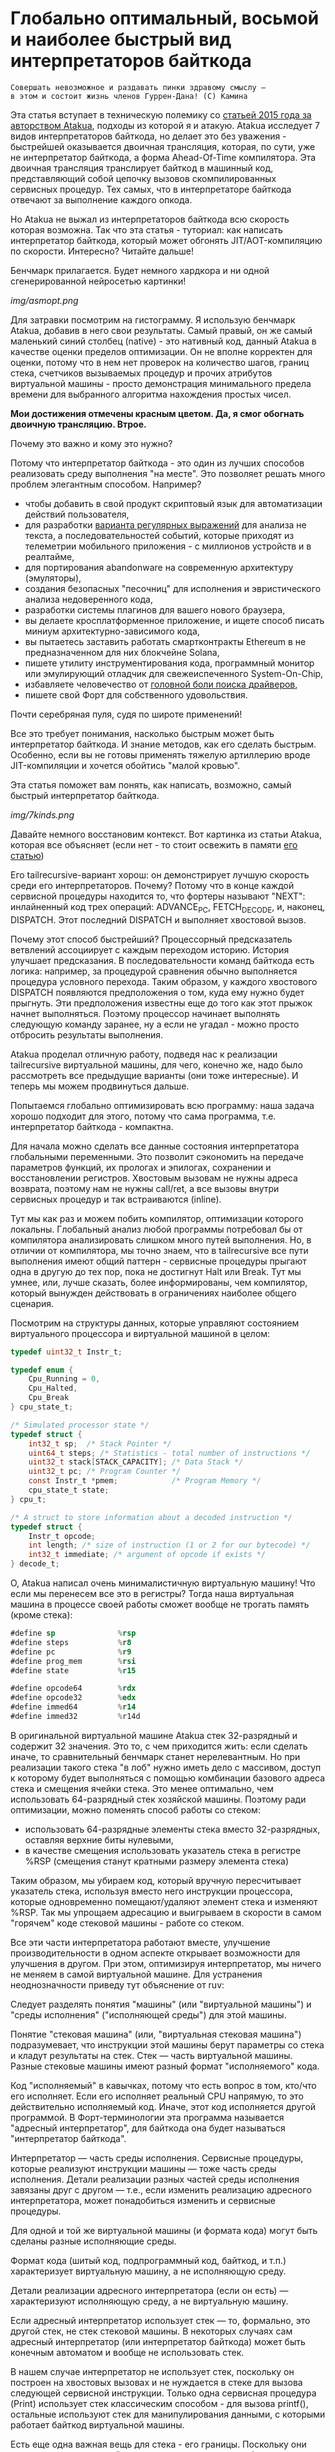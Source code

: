 
* Глобально оптимальный, восьмой и наиболее быстрый вид интерпретаторов байткода


#+BEGIN_EXAMPLE
Совершать невозможное и раздавать пинки здравому смыслу —
в этом и состоит жизнь членов Гуррен-Дана! (C) Камина
#+END_EXAMPLE

Эта статья вступает в техническую полемику со [[https://habr.com/ru/companies/intel/articles/261665/][статьей 2015 года за авторством Atakua]], подходы из которой я и атакую. Atakua исследует 7 видов интерпретаторов байткода, но делает это без уважения - быстрейшей оказывается двоичная трансляция, которая, по сути, уже не интерпретатор байткода, а форма Ahead-Of-Time компилятора. Эта двоичная трансляция транслирует байткод в машинный код, представляющий собой цепочку вызовов скомпилированных сервисных процедур. Тех самых, что в интерпретаторе байткода отвечают за выполнение каждого опкода.

Но Atakua не выжал из интерпретаторов байткода всю скорость которая возможна. Так что эта статья - туториал: как написать интерпретатор байткода, который может обгонять JIT/AOT-компиляцию по скорости. Интересно? Читайте дальше!

Бенчмарк прилагается. Будет немного хардкора и ни одной сгенерированной нейросетью картинки!

  [[img/asmopt.png]]

Для затравки посмотрим на гистограмму. Я использую бенчмарк Atakua, добавив в него свои результаты. Самый правый, он же самый маленький синий столбец (native) - это нативный код, данный Atakua в качестве оценки пределов оптимизации. Он не вполне корректен для оценки, потому что в нем нет проверок на количество шагов, границ стека, счетчиков вызываемых процедур и прочих атрибутов виртуальной машины - просто демонстрация минимального предела времени для выбранного алгоритма нахождения простых чисел.

*Мои достижения отмечены красным цветом. Да, я смог обогнать двоичную трансляцию. Втрое.*

Почему это важно и кому это нужно?

Потому что интерпретатор байткода - это один из лучших способов реализовать среду выполнения "на месте". Это позволяет решать много проблем элегантным способом. Например?
- чтобы добавить в свой продукт скриптовый язык для автоматизации действий пользователя,
- для разработки [[https://habr.com/ru/companies/badoo/articles/433054/][варианта регулярных выражений]] для анализа не текста, а последовательностей событий, которые приходят из телеметрии мобильного приложения - с миллионов устройств и в реалтайме,
- для портирования abandonware на современную архитектуру (эмуляторы),
- создания безопасных "песочниц" для исполнения и эвристического анализа недоверенного кода,
- разработки системы плагинов для вашего нового браузера,
- вы делаете кросплатформенное приложение, и ищете способ писать миниум архитектурно-зависимого кода,
- вы пытаетесь заставить работать смартконтракты Ethereum в не предназначенном для них блокчейне Solana,
- пишете утилиту инструментирования кода, программный монитор или эмулирующий отладчик для свежеиспеченного System-On-Chip,
- избавляете человечество от [[https://en.wikipedia.org/wiki/Open_Firmware][головной боли поиска драйверов]],
- пишете свой Форт для собственного удовольствия.

Почти серебряная пуля, судя по широте применений!

Все это требует понимания, насколько быстрым может быть интерпретатор байткода. И знание методов, как его сделать быстрым. Особенно, если вы не готовы применять тяжелую артиллерию вроде JIT-компиляции и хочется обойтись "малой кровью".

Эта статья поможет вам понять, как написать, возможно, самый быстрый интерпретатор байткода.

  [[img/7kinds.png]]

Давайте немного восстановим контекст. Вот картинка из статьи Atakua, которая все объясняет (если нет - то стоит освежить в памяти [[https://habr.com/ru/companies/intel/articles/261665/][его статью]])

Его tailrecursive-вариант хорош: он демонстрирует лучшую скорость среди его интерпретаторов. Почему? Потому что в конце каждой сервисной процедуры находится то, что фортеры называют "NEXT": инлайненный код трех операций: ADVANCE_PC, FETCH_DECODE, и, наконец, DISPATCH. Этот последний DISPATCH и выполняет хвостовой вызов.

Почему этот способ быстрейший? Процессорный предсказатель ветвлений ассоциирует с каждым переходом историю. История улучшает предсказания. В последовательности команд байткода есть логика: например, за процедурой сравнения обычно выполняется процедура условного перехода. Таким образом, у каждого хвостового DISPATCH появляются предположения о том, куда ему нужно будет прыгнуть. Эти предположения известны еще до того как этот прыжок начнет выполняться. Поэтому процессор начинает выполнять следующую команду заранее, ну а если не угадал - можно просто отбросить результаты выполнения.

Atakua проделал отличную работу, подведя нас к реализации tailrecursive виртуальной машины, для чего, конечно же, надо было рассмотреть все предыдущие варианты (они тоже интересные). И теперь мы можем продвинуться дальше.

Попытаемся глобально оптимизировать всю программу: наша задача хорошо подходит для этого, потому что сама программа, т.е. интерпретатор байткода - компактна.

Для начала можно сделать все данные состояния интерпретатора глобальными переменными. Это позволит сэкономить на передаче параметров функций, их прологах и эпилогах, сохранении и восстановлении регистров. Хвостовым вызовам не нужны адреса возврата, поэтому нам не нужны call/ret, а все вызовы внутри сервисных процедур и так встраиваются (inline).

Тут мы как раз и можем побить компилятор, оптимизации которого локальны. Глобальный анализ любой программы потребовал бы от компилятора анализировать слишком много путей выполнения. Но, в отличии от компилятора, мы точно знаем, что в tailrecursive все пути выполнения имеют общий паттерн - сервисные процедуры прыгают одна в другую до тех пор, пока не достигнут Halt или Break. Тут мы умнее, или, лучше сказать, более информированы, чем компилятор, который вынужден действовать в ограничениях наиболее общего сценария.

Посмотрим на структуры данных, которые управляют состоянием виртуального процессора и виртуальной машиной в целом:

#+BEGIN_SRC c
  typedef uint32_t Instr_t;

  typedef enum {
      Cpu_Running = 0,
      Cpu_Halted,
      Cpu_Break
  } cpu_state_t;

  /* Simulated processor state */
  typedef struct {
      int32_t sp;  /* Stack Pointer */
      uint64_t steps; /* Statistics - total number of instructions */
      uint32_t stack[STACK_CAPACITY]; /* Data Stack */
      uint32_t pc; /* Program Counter */
      const Instr_t *pmem;            /* Program Memory */
      cpu_state_t state;
  } cpu_t;

  /* A struct to store information about a decoded instruction */
  typedef struct {
      Instr_t opcode;
      int length; /* size of instruction (1 or 2 for our bytecode) */
      int32_t immediate; /* argument of opcode if exists */
  } decode_t;
#+END_SRC

О, Atakua написал очень минималистичную виртуальную машину! Что если мы перенесем все это в регистры? Тогда наша виртуальная машина в процессе своей работы сможет вообще не трогать память (кроме стека):

#+BEGIN_SRC asm
  #define sp              %rsp
  #define steps           %r8
  #define pc              %r9
  #define prog_mem        %rsi
  #define state           %r15

  #define opcode64        %rdx
  #define opcode32        %edx
  #define immed64         %r14
  #define immed32         %r14d
#+END_SRC

В оригинальной виртуальной машине Atakua стек 32-разрядный и содержит 32 значения. Это то, с чем приходится жить: если сделать иначе, то сравнительный бенчмарк станет нерелевантным. Но при реализации такого стека "в лоб" нужно иметь дело с массивом, доступ к которому будет выполняться с помощью комбинации базового адреса стека и смещения ячейки стека. Это менее оптимально, чем использовать 64-разрядный стек хозяйской машины. Поэтому ради оптимизации, можно поменять способ работы со стеком:
- использовать 64-разрядные элементы стека вместо 32-разрядных, оставляя верхние биты нулевыми,
- в качестве смещения использовать указатель стека в регистре %RSP (смещения станут кратными размеру элемента стека)

Таким образом, мы убираем код, который вручную пересчитывает указатель стека, используя вместо него инструкции процессора, которые одновременно помещают/удаляют элемент стека и изменяют %RSP. Так мы упрощаем адресацию и выигрываем в скорости в самом "горячем" коде стековой машины - работе со стеком.

Все эти части интерпретатора работают вместе, улучшение производительности в одном аспекте открывает возможности для улучшения в другом. При этом, оптимизируя интерпретатор, мы ничего не меняем в самой виртуальной машине. Для устранения неоднозначности приведу тут объяснение от ruv:

Следует разделять понятия "машины" (или "виртуальной машины") и "среды исполнения" ("исполняющей среды") для этой машины.

Понятие "стековая машина" (или, "виртуальная стековая машина") подразумевает, что инструкции этой машины берут параметры со стека и кладут результаты на стек. Стек — часть виртуальной машины. Разные стековые машины имеют разный формат "исполняемого" кода.

Код "исполняемый" в кавычках, потому что есть вопрос в том, кто/что его исполняет. Если его исполняет реальный CPU напрямую, то это действительно исполняемый код. Иначе, этот код исполняется другой программой. В Форт-терминологии эта программа называется "адресный интерпретатор", для байткода она будет называться "интерпретатор байткода".

Интерпретатор — часть среды исполнения. Сервисные процедуры, которые реализуют инструкции машины — тоже часть среды исполнения. Детали реализации разных частей среды исполнения завязаны друг с другом — т.е., если изменить реализацию адресного интерпретатора, может понадобиться изменить и сервисные процедуры.

Для одной и той же виртуальной машины (и формата кода) могут быть сделаны разные исполняющие среды.

Формат кода (шитый код, подпрограммный код, байткод, и т.п.) характеризует виртуальную машину, а не исполняющую среду.

Детали реализации адресного интерпретатора (если он есть) — характеризуют исполняющую среду, а не виртуальную машину.

Если адресный интерпретатор использует стек — то, формально, это другой стек, не стек стековой машины. В некоторых случаях сам адресный интерпретатор (или интерпретатор байткода) может быть конечным автоматом и вообще не использовать стек.

В нашем случае интерпретатор не использует стек, поскольку он построен на хвостовых вызовах и не нуждается в стеке для вызова следующей сервисной инструкции. Только одна сервисная процедура (Print) использует стек классическим способом - для вызова printf(), остальные используют стек для манипулирования данными, с которыми работает байткод виртуальной машины.

Есть еще одна важная вещь для стека - его границы. Поскольку они проверяются при каждой операции со стеком, мы тем более должны положить их в регистры. Значения границ должны быть вычислены при старте виртуальной машины, перед началом исполнения байткода.

#+BEGIN_SRC asm
  /* Удобно запомнить, если воспринимать "b" в имени регистра как "border" */
  #define stack_max       %rbp
  #define stack_min       %rbx
#+END_SRC

Что еще (часто используемого) можно положить в регистры, чтобы интерпретатор работал быстрее? Остались две вещи: первая - это ограничение на количество шагов которое может сделать интерпретатор, а вторая - это базовый адрес массива указателей на процедуры. Каждая из этих процедур обслуживает свой опкод виртуальной машины.

#+BEGIN_SRC asm
  #define steplimit       %rcx
  #define routines        %rdi
#+END_SRC

Отлично! Мы разместили все переменные в регистрах и у нас даже остались лишние регистры. Два из них можно занять под часто используемые константы:

#+BEGIN_SRC asm
  # 1 = Cpu_Halted
  #define one             %r11
  # 2 = Cpu_Break
  #define two             %r12
#+END_SRC

И еще остается два регистра, которые можно использовать чтобы кэшировать два верхних элемента стека. Это используется при реализации форт-машин и помогает улучшить производительность часто выполняемых SWAP и OVER. Ниже я покажу эту технику в деталях.

#+BEGIN_SRC asm
  #define top             %rax
  #define subtop          %r10
#+END_SRC

Обратите внимания на выбор %RAX в качестве регистра, который кэширует вершину стека (top). Некоторые машинные команды, такие как DIV, используют регистр %RAX в качестве неявного операнда. И если мы уже имеем операнд на вершине стека, его не придется загружать, что сэкономит нам одну команду ассемблера в реализации сервисной процедуры MOD далее.

Итак, мы заняли все регистры, кроме одного. Назовем его "аккумулятор" и будем использовать в случае необходимости:

#+BEGIN_SRC asm
  # define acc            %r13
#+END_SRC


#+BEGIN_EXAMPLE
  И на третий день Бог создал "Ремингтон" со скользящим затвором,
  чтобы человек стрелял в динозавров и прикладных программистов...
  Аминь! (с)
#+END_EXAMPLE

"Но подождите!" - скажет человек с компилятором, - "Разве мы можем вручную распределить все регистры, не оставив ни одного компилятору? Даже Atakua в своей двоичной трансляции прибил только одну переменную к регистру %r15!

Рекомендация компилятору привязать одну глобальную переменную к регистру - это всего-лишь рекомендация, и компилятор может ее проигнорировать. Но вот прибить все регистры - это уже троллинг. Поэтому, пощадим чувства компилятора и расчехлим ассемблер. Какой ассемблер использовать? Конечно мы будем использовать ассемблер, предназначенный служить бэкендом GCC, а не для того чтобы на нем писал человек. Ассемблер с вывернутым наизнанку порядком операндов, настолько взрывоопасный, что это даже отражено в его названии: GAS.

Итак, каждая сервисная процедура у Atakua заканчивается следующей последовательностью:

#+BEGIN_SRC c
  ADVANCE_PC();
  ,*pdecoded = fetch_decode(pcpu);
  DISPATCH();
#+END_SRC

..и этот код повторяется чуть менее чем везде и представляет собой отличного кандидата для оптимизации. Что же в нем происходит?

#+BEGIN_SRC c
  #define DISPATCH() service_routines[pdecoded->opcode](pcpu, pdecoded);

  #define ADVANCE_PC() do {               \
    pcpu->pc += pdecoded->length;         \
    pcpu->steps++;                        \
    if (pcpu->state != Cpu_Running        \
          || pcpu->steps >= steplimit)    \
       return;                            \
    } while(0);

  static inline decode_t fetch_decode(cpu_t *pcpu) {
    return decode(fetch_checked(pcpu), pcpu);
  }
#+END_SRC

Decode помещает текущую инструкцию в переменную opcode и вычисляет её длину. Если инструкция имеет непосредственный операнд, который следует за ней, то он помещается в переменную immediate. fetch_checked проверят не вышел ли program_counter за пределы байткода программы:

#+BEGIN_SRC c
  static inline Instr_t fetch_checked(cpu_t *pcpu) {
      if (!(pcpu->pc < PROGRAM_SIZE)) {
          printf("PC out of bounds\n");
          pcpu->state = Cpu_Break;
          return Instr_Break;
      }
      return fetch(pcpu);
  }
#+END_SRC

Пожалуй я лучше не буду показывать вам, во что превращает этот код компилятор (нас могут читать дети!): даже на высоких уровнях оптимизации на это без слез не взглянешь. Многие сейчас говорят, что компиляторы теперь гораздо лучше в оптимизации, чем человек. Но я подозреваю, что это потому, что пока средний компилятор умнел, тот человек, с которым он соревновался, занимался неизвестно чем. Что и говорить, если в наши дни некоторые разработчики виртуальных машин даже позволяют себе иметь семью!

Итак, мы будем следовать пути, который проложил Atakua: использование макросов ассемблера заменит нам inline для целей встраивания кода. Для быстрого визуального распознавания я буду именовать их большими буквами.

#+BEGIN_SRC asm
  .macro FETCH_DECODE
      FETCH_CHECKED
      DECODE
  .endm
#+END_SRC

Эти двое: FETCH_CHECKED и DECODE - всегда ходят парой.

#+BEGIN_SRC asm
  .macro FETCH_CHECKED
      .if MAX_PROGRAM_SIZE_CHECK
         ...
      .endif
      FETCH
  .endm
#+END_SRC

Проверка на выход за пределы 512 ячеек программы сделана отключаемой (с помощью переменной времени компиляции), чтобы можно было оценить, насколько она замедляет выполнение (почти не замедляет). Если она сработала, интерпретатор байткода печатает сообщение и выходит, как и в остальных случаях обработки ошибок.

Сейчас перейдем к более важному: FETCH и DECODE. Их задача состоит в получении опкода и его непосредственного операнда, если этот опкод его принимает. Но использование целого условного перехода для анализа, нужен ли опкоду непосредственный операнд - расточительно. Лучше мы всегда будем выбирать его, а если опкоду он не нужен - это не наша проблема. Таким образом, можно все свести к двум строчкам:

#+BEGIN_SRC asm
  .macro FETCH
      mov     (prog_mem, pc, 4), opcode32     # prog_mem[pc]
  .endm

  .macro DECODE
      mov     4(prog_mem, pc, 4), immed32     # prog_mem[pc+1]
  .endm
#+END_SRC

Вы же помните, что в GAS операнд-источник (source) слева, а операнд-приемник (destination) - справа? Окей, я просто на всякий случай спросил.

Опытный ассемблерный программист может заметить, что мы могли бы избавиться от базового адреса prog_mem, сложив его с pc на старте программы. Я тоже поначалу попал в эту ловушку. В результате программа становится немного медленнее. Это из-за того, что в сервисных процедурах Jump и Je, которые отвечают за прыжки по байткоду, появляется необходимость домножать непосредственный операнд на 4 (размер слова виртуальной машины в байтах). Так как непосредственный операнд прыжков может быть отрицательным числом (для прыжков назад), то оптимальный способ сделать это - использовать арифметический сдвиг SAR. Но даже в этом случае это лишняя команда в часто выполняемой процедуре, которая занимает время. На моей машине это означает, в среднем, разницу между 3.02 и 2.94 секундами выполнения всей программы. Можно пойти на такие жертвы, если надо сэкономить регистр для prog_mem, но в этом нет нужды: регистров пока хватает.

Еще одной отброшенной идей является попытка вместо чтения двух 32-разрядных значений, прочесть одно 64-разрядное и применить сдвиги и перемещения, чтобы получать нужные половины. Но на это уходит больше времени, чем удается выиграть - возможно на машинах с более медленным доступом к памяти это бы сработало лучше.

Наконец, переходим к DISPATCH - последней инструкции каждой сервисной процедуры:

#+BEGIN_SRC asm
  .macro DISPATCH
      jmp     *(routines, opcode64, 8)
  .endm
#+END_SRC

Мы совершаем прыжок по адресу, лежащему в массиве указателей. Адрес массива лежит в routunes, номер элемента массива - в opcode64, а размер адреса - 8 байт. По сути, это значит достать значение из routines+(opcode64*8) и прыгнуть по этому адресу. Возможно, эти подробные объяснения будут полезны тем, кто не знаком с ассемблером GAS.

Интересный факт о из жизни opcode64: он инициализируется в FETCH и используется в DISPATCH. И до следующего FETCH любая сервисная процедура может использовать его в качестве временного регистра, убедившись только, что перед следующим FETCH его верхняя половина заполнена нулями. Почти то же самое можно сказать и о immed64 - особенно для тех процедур, которые не используют непосредственное значение. Таким образом у нас уже 3 свободных регистра - с ними мы можем развернуться на полную! Но, не пытайтесь объяснить такую стратегию использования регистров компилятору...

Ах да, мы чуть не забыли про ADVANCE_PC:

#+BEGIN_SRC asm
  .macro ADVANCE_PC cnt:req
      .if \cnt == 1
        inc     pc
      .else
        lea     \cnt(pc), pc
      .endif

      .if (STEPLIMIT_CHECK || STEPCNT)
        # Аксакалы верят что если разнести инкремент и проверку, то
        # это позволит процессору выполнить все быстрее
        inc     steps
      .endif

      .if STATE_RUNNING_CHECK
        test    state, state        # Cpu_Running(0) != state
        jne     handle_state_not_running
      .endif

      .if STEPLIMIT_CHECK
        cmp     steps, steplimit    # steps >= steplimit
        jl      handle_steplimit_reached
      .endif
  .endm
#+END_SRC

Так как каждая сервисная процедура сама знает, есть ли у нее непосредственный операнд или нет, я параметризовал этот макрос, чтобы он инкрементировал Program Counter в зависимости от переданного аргумента. В исследуемой виртуальной машине нет опкодов, где Program Counter надо сдвигать больше чем на 2, поэтому использование INC или LEA - оптимально для всех случаев.

#+BEGIN_EXAMPLE
Ускорение петли обратной связи может привести к пороговым эффектам.
Замедление петли обратной связи может привести к упущенным возможностям.
#+END_EXAMPLE

Итак, наша виртуальная машина - стековая, сервисные процедуры получают значения из стека и помещают свои результаты на стек. Для удобства есть даже нотация стековых диаграмм, напоминающая рунический орнамент:

[[img/stackops.gif]]

Типичная сервисная процедура у Atakua выглядит так:

#+BEGIN_SRC c
  void sr_Swap(cpu_t *pcpu, decode_t *pdecoded) {
      uint32_t tmp1 = pop(pcpu);
      uint32_t tmp2 = pop(pcpu);
      BAIL_ON_ERROR();
      push(pcpu, tmp1);
      push(pcpu, tmp2);
      ADVANCE_PC();
      ,*pdecoded = fetch_decode(pcpu);
      DISPATCH();
  }
#+END_SRC

Поэтому первое, что нам понадобится - это вспомогательные подпрограммы push() и pop() - они инлайнятся почти во все сервисные процедуры. Их особенность в том, что они проверяют выход за границы стека:

#+BEGIN_SRC c
  static inline void push(cpu_t *pcpu, uint32_t v) {
      assert(pcpu);
      if (pcpu->sp >= STACK_CAPACITY-1) {
          printf("Stack overflow\n");
          pcpu->state = Cpu_Break;
          return;
      }
      pcpu->stack[++pcpu->sp] = v;
  }

  static inline uint32_t pop(cpu_t *pcpu) {
      assert(pcpu);
      if (pcpu->sp < 0) {
          printf("Stack underflow\n");
          pcpu->state = Cpu_Break;
          return 0;
      }
      return pcpu->stack[pcpu->sp--];
  }
#+END_SRC

Поэтому мы должны делать так же:

#+BEGIN_SRC asm
  .macro PUSH_IMM reg
      .if STACK_CHECK
      cmp     sp, stack_min
      jae     handle_overflow
      .endif

      push    \reg
  .endm

  .macro POP_IMM reg
      .if STACK_CHECK
      cmp     sp, stack_max
      jb      handle_underflow
      .endif

      pop     \reg
  .endm
#+END_SRC

Опытный системщик сразу заметит здесь, что от части этих проверок можно уклониться: в самом деле, если процедура забирает два слова со стека, а потом кладет два слова на стек, то нужна только одна проверка! К счастью, не потребуется писать сложный макрос, который будет вычислять совокупную проверку, потому что нас ждет классическая оптимизация реализаций языка Форт: кэширование верхушки стека в регистрах!

Чтобы пояснить это, требуется картинка:

[[img/stack-cache.png]]

Я измерил производительность без кеширования, с кешированием верхнего значения стека и двух верхних значений и решил остановиться на последнем варианте (он показал наилучшие результаты).

Взгляните, процедура SWAP вообще не трогает стек:

#+BEGIN_SRC asm
  RTN Swap
  xchg   top, subtop
  ADVANCE_PC 1
  FETCH_DECODE
  DISPATCH
#+END_SRC

(RTN - это очень простой макрос, который формирует начало следующей процедуры, добавляя в нее увеличение счетчика вызова процедуры чтобы можно было оценить, какие процедуры вызываются чаще - небольшое удобство, которое можно отключить переменной времени компиляции):

#+BEGIN_SRC asm
  .macro RTN name
      .global srv_\name
      .type srv_\name, @function
  srv_\name:
      .if DBGCNT
      incq    cnt_\name(%rip)
      .endif
  .endm
#+END_SRC

Вам, вероятно, интересно, сколько раз вызывается каждая сервисная процедура при исполнении нашего алгоритма? Вот данные:

#+BEGIN_SRC sh
  Counters     :
   cnt_Print   :                 9592
   cnt_Je      :            910487889
   cnt_Mod     :            455189149
   cnt_Sub     :            455298740
   cnt_Over    :           1820985370
   cnt_Swap    :            910387890
   cnt_Dup     :                    0
   cnt_Drop    :                99998
   cnt_Push    :               100000
   cnt_Nop     :                    0
   cnt_Halt    :                    1
   cnt_Break   :                    0
   cnt_Inc     :            455198741
   cnt_Jump    :            455198741
#+END_SRC

Две последних строчки прямо таки намекают, что их можно автоматизировано объединить в одну суперинструкцию - они идут в байткоде друг за другом. И таких мест там полно, например последовательность "OVER, OVER, SWAP" - это прямо таки лабораторная работа по peephole optimization. Надеюсь, я кого-то заинтересовал и скоро можно будет прочесть третью статью об оптимизации виртуальных машин, с еще более впечатляющими результатами.

Конечно, иногда за трюки со стеком приходится платить. Простые процедуры, вроде DROP, заставляют проталкивать через кэш значения по цепочке (поэтому больше двух элементов стека обычно не кэшируют):

#+BEGIN_SRC asm
  RTN Drop
  movq      subtop, top   # subtop -> top
  POP_IMM   subtop        # from stack -> subtop
  ADVANCE_PC 1
  FETCH_DECODE
  DISPATCH
#+END_SRC

Но зато мы заставляем более сложные процедуры трогать стек только один, максимум два раза. Взгляните, например на OVER:

#+BEGIN_SRC asm
  RTN Over
  xchg  top, subtop
  PUSH_IMM  top
  ADVANCE_PC 1
  FETCH_DECODE
  DISPATCH
#+END_SRC

Вот его грубая альтернатива, без использования кеширования верхних элементов стека (5 обращений к стеку):

#+BEGIN_SRC asm
  RTN Over
  POP_IMM immed64
  POP_IMM acc
  PUSH_IMM acc
  PUSH_IMM immed64
  PUSH_IMM acc
  ADVANCE_PC 1
  FETCH_DECODE
  DISPATCH
#+END_SRC

Да, разумеется, ее можно сделать более элегантно с использованием косвенной адресации, но даже так это будет менее быстро. Мой лучший вариант был таким:

#+BEGIN_SRC asm
  RTN Over
  movq       8(sp), acc
  PUSH_IMM   acc
  ADVANCE_PC 1
  FETCH_DECODE
  DISPATCH
#+END_SRC

Таким же образом (почти не приходя в сознание) реализуются все остальные процедуры, которые нужны для исполнения оригинального алгоритма Primes. Я не стал реализовать ничего сверх необходимого:
- Print
- Je
- Sub
- Dup
- Push
- Nop
- Halt
- Break
- Inc
- Jump

Одна процедура заслуживает рассмотрения - MOD:

#+BEGIN_SRC asm
  RTN Mod
  # Так как мы для top выбрали RAX то не требуется
  # делать "mov top, %rax" для подготовки к делению
  test    subtop, subtop
  je      handle_divide_zero
  xor     %rdx, %rdx        # rdx = opcode64
  div     subtop            # rdx:rax / operand -> rax, rdx
  movq    %rdx, top
  POP_IMM subtop
  ADVANCE_PC 1
  FETCH_DECODE
  DISPATCH
#+END_SRC

В ней мы видим, что с точки зрения работы со стеком она настолько же проста как DROP.

#+BEGIN_EXAMPLE
Один вводящий в заблуждение бенчмарк может за минуту достичь того,
что невозможно получить за годы хорошей инженерной работы. (с) Dilbert.
#+END_EXAMPLE

Вот мои результаты профилирования программы в gprof.

#+BEGIN_SRC sh
  Each sample counts as 0.01 seconds.
    %   cumulative   self              self     total
   time   seconds   seconds    calls  Ts/call  Ts/call  name
   31.23      0.86     0.86                             srv_Swap
   24.37      1.54     0.68                             srv_Over
   19.86      2.09     0.55                             srv_Mod
   16.25      2.54     0.45                             srv_Je
    3.61      2.64     0.10                             srv_Sub
    2.53      2.71     0.07                             srv_Jump
    1.08      2.77     0.03                             srv_Inc
#+END_SRC

А это результаты замера времени оригинальным бенчмарком Atakua. По сравнению с картинкой в его статье, можно видеть, что с 2015 года компьютеры стали быстрее, но, конечно, не настолько, как хотелось бы. Поэтому людям, которые понимают как оптимизировать скорость работы, всегда будет чем заняться.

  ![[img/asmopt.png]]

Итак, способен ли оптимизированный интерпретатор байткода витуальной машины обогнать двоичную трансляцию? Или, как многие начинающие компиляторщики считают, это невозможно? Является ли JIT (или AOT) - нашей последней надеждой на производительность? Думаю, я смог ответить на этот вопрос.

Посмотрим, что на это ответит сообщество любителей компилирующих виртуальных машин. Если оно существует, то, где-то через 7-9 лет, я надеюсь прочитать еще одну статью..

Статья написана, и я отлично повеселился, пора и на работу! Спасибо за внимание!

Весь исходный код можно посмотреть в моем [[форке репозитория]] Atakua. Там есть интересные вещи, которые не поместились в статью.

** Полезно почитать

- M. Anton Ertl, TU Wien, David Gregg : Stack Caching in Forth
  https://www.complang.tuwien.ac.at/anton/euroforth2005/papers/ertl%26gregg05.pdf
- Г. С. Речистов, Е. А. Юлюгин, А. А. Иванов, П. Л. Шишпор, Н. Н. Щелкунов, Д. А. Гаврилов : Основы программного моделирования ЭВМ (ISBN 978-5-7417-0444-8)
- M. Anton Ertl : A new approach to Forth native code generation. In EuroForth '92, pages 73-78, Southampton, England, 1992. MicroProcessor Engineering
  http://www.complang.tuwien.ac.at/papers/ertl92.ps.gz
- Software optimization resources
  https://www.agner.org/optimize/
